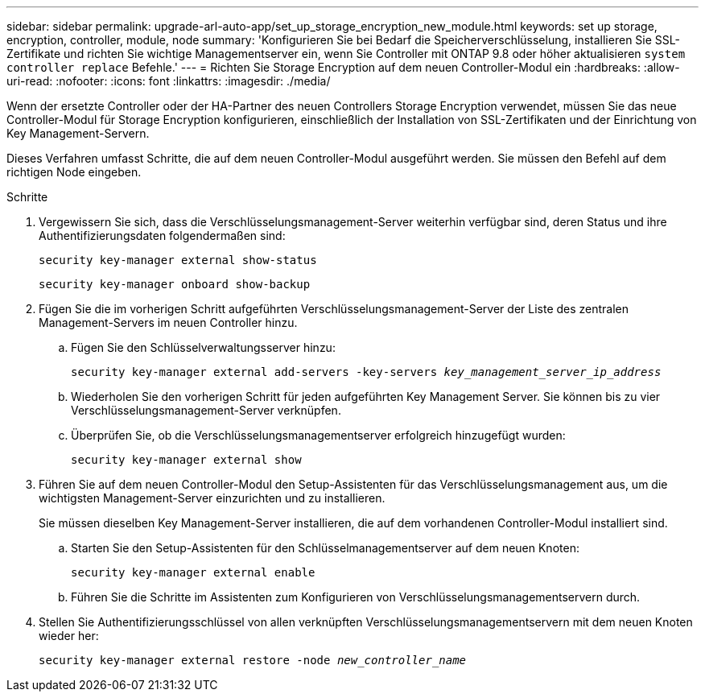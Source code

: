 ---
sidebar: sidebar 
permalink: upgrade-arl-auto-app/set_up_storage_encryption_new_module.html 
keywords: set up storage, encryption, controller, module, node 
summary: 'Konfigurieren Sie bei Bedarf die Speicherverschlüsselung, installieren Sie SSL-Zertifikate und richten Sie wichtige Managementserver ein, wenn Sie Controller mit ONTAP 9.8 oder höher aktualisieren `system controller replace` Befehle.' 
---
= Richten Sie Storage Encryption auf dem neuen Controller-Modul ein
:hardbreaks:
:allow-uri-read: 
:nofooter: 
:icons: font
:linkattrs: 
:imagesdir: ./media/


[role="lead"]
Wenn der ersetzte Controller oder der HA-Partner des neuen Controllers Storage Encryption verwendet, müssen Sie das neue Controller-Modul für Storage Encryption konfigurieren, einschließlich der Installation von SSL-Zertifikaten und der Einrichtung von Key Management-Servern.

Dieses Verfahren umfasst Schritte, die auf dem neuen Controller-Modul ausgeführt werden. Sie müssen den Befehl auf dem richtigen Node eingeben.

.Schritte
. Vergewissern Sie sich, dass die Verschlüsselungsmanagement-Server weiterhin verfügbar sind, deren Status und ihre Authentifizierungsdaten folgendermaßen sind:
+
`security key-manager external show-status`

+
`security key-manager onboard show-backup`

. Fügen Sie die im vorherigen Schritt aufgeführten Verschlüsselungsmanagement-Server der Liste des zentralen Management-Servers im neuen Controller hinzu.
+
.. Fügen Sie den Schlüsselverwaltungsserver hinzu:
+
`security key-manager external add-servers -key-servers _key_management_server_ip_address_`

.. Wiederholen Sie den vorherigen Schritt für jeden aufgeführten Key Management Server. Sie können bis zu vier Verschlüsselungsmanagement-Server verknüpfen.
.. Überprüfen Sie, ob die Verschlüsselungsmanagementserver erfolgreich hinzugefügt wurden:
+
`security key-manager external show`



. Führen Sie auf dem neuen Controller-Modul den Setup-Assistenten für das Verschlüsselungsmanagement aus, um die wichtigsten Management-Server einzurichten und zu installieren.
+
Sie müssen dieselben Key Management-Server installieren, die auf dem vorhandenen Controller-Modul installiert sind.

+
.. Starten Sie den Setup-Assistenten für den Schlüsselmanagementserver auf dem neuen Knoten:
+
`security key-manager external enable`

.. Führen Sie die Schritte im Assistenten zum Konfigurieren von Verschlüsselungsmanagementservern durch.


. Stellen Sie Authentifizierungsschlüssel von allen verknüpften Verschlüsselungsmanagementservern mit dem neuen Knoten wieder her:
+
`security key-manager external restore -node _new_controller_name_`


